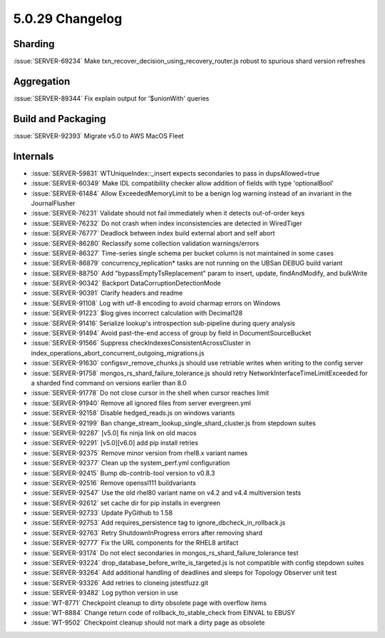.. _5.0.29-changelog:

5.0.29 Changelog
----------------

Sharding
~~~~~~~~

:issue:`SERVER-69234` Make txn_recover_decision_using_recovery_router.js
robust to spurious shard version refreshes

Aggregation
~~~~~~~~~~~

:issue:`SERVER-89344` Fix explain output for '$unionWith' queries

Build and Packaging
~~~~~~~~~~~~~~~~~~~

:issue:`SERVER-92393` Migrate v5.0 to AWS MacOS Fleet

Internals
~~~~~~~~~

- :issue:`SERVER-59831` WTUniqueIndex::_insert expects secondaries to
  pass in dupsAllowed=true
- :issue:`SERVER-60349` Make IDL compatibility checker allow addition of
  fields with type 'optionalBool'
- :issue:`SERVER-61484` Allow ExceededMemoryLimit to be a benign log
  warning instead of an invariant in the JournalFlusher
- :issue:`SERVER-76231` Validate should not fail immediately when it
  detects out-of-order keys
- :issue:`SERVER-76232` Do not crash when index inconsistencies are
  detected in WiredTiger
- :issue:`SERVER-76777` Deadlock between index build external abort and
  self abort
- :issue:`SERVER-86280` Reclassify some collection validation
  warnings/errors
- :issue:`SERVER-86327` Time-series single schema per bucket column is
  not maintained in some cases
- :issue:`SERVER-86879` concurrency_replication* tasks are not running
  on the UBSan DEBUG build variant
- :issue:`SERVER-88750` Add "bypassEmptyTsReplacement" param to insert,
  update, findAndModify, and bulkWrite
- :issue:`SERVER-90342` Backport DataCorruptionDetectionMode
- :issue:`SERVER-90391` Clarify headers and readme
- :issue:`SERVER-91108` Log with utf-8 encoding to avoid charmap errors
  on Windows
- :issue:`SERVER-91223` $log gives incorrect calculation with Decimal128
- :issue:`SERVER-91416` Serialize lookup's introspection sub-pipeline
  during query analysis
- :issue:`SERVER-91494` Avoid past-the-end access of group by field in
  DocumentSourceBucket
- :issue:`SERVER-91566` Suppress checkIndexesConsistentAcrossCluster in
  index_operations_abort_concurrent_outgoing_migrations.js
- :issue:`SERVER-91630` configsvr_remove_chunks.js should use retriable
  writes when writing to the config server
- :issue:`SERVER-91758` mongos_rs_shard_failure_tolerance.js should
  retry NetworkInterfaceTimeLimitExceeded for a sharded find command on
  versions earlier than 8.0
- :issue:`SERVER-91778` Do not close cursor in the shell when cursor
  reaches limit
- :issue:`SERVER-91940` Remove all ignored files from server
  evergreen.yml
- :issue:`SERVER-92158` Disable hedged_reads.js on windows variants
- :issue:`SERVER-92199` Ban change_stream_lookup_single_shard_cluster.js
  from stepdown suites
- :issue:`SERVER-92287` [v5.0] fix ninja link on old macos
- :issue:`SERVER-92291` [v5.0][v6.0] add pip install retries
- :issue:`SERVER-92375` Remove minor version from rhel8.x variant names
- :issue:`SERVER-92377` Clean up the system_perf.yml configuration
- :issue:`SERVER-92415` Bump db-contrib-tool version to v0.8.3
- :issue:`SERVER-92516` Remove openssl111 buildvariants
- :issue:`SERVER-92547` Use the old rhel80 variant name on v4.2 and v4.4
  multiversion tests
- :issue:`SERVER-92612` set cache dir for pip installs in evergreen
- :issue:`SERVER-92733` Update PyGithub to 1.58
- :issue:`SERVER-92753` Add requires_persistence tag to
  ignore_dbcheck_in_rollback.js
- :issue:`SERVER-92763` Retry ShutdownInProgress errors after removing
  shard
- :issue:`SERVER-92777` Fix the URL components for the RHEL8 artifact
- :issue:`SERVER-93174` Do not elect secondaries in
  mongos_rs_shard_failure_tolerance test
- :issue:`SERVER-93224` drop_database_before_write_is_targeted.js is not
  compatible with config stepdown suites
- :issue:`SERVER-93264` Add additional handling of deadlines and sleeps
  for Topology Observer unit test
- :issue:`SERVER-93326` Add retries to cloneing jstestfuzz.git
- :issue:`SERVER-93482` Log python version in use
- :issue:`WT-8771` Checkpoint cleanup to dirty obsolete page with
  overflow items
- :issue:`WT-8884` Change return code of rollback_to_stable_check from
  EINVAL to EBUSY
- :issue:`WT-9502` Checkpoint cleanup should not mark a dirty page as
  obsolete

